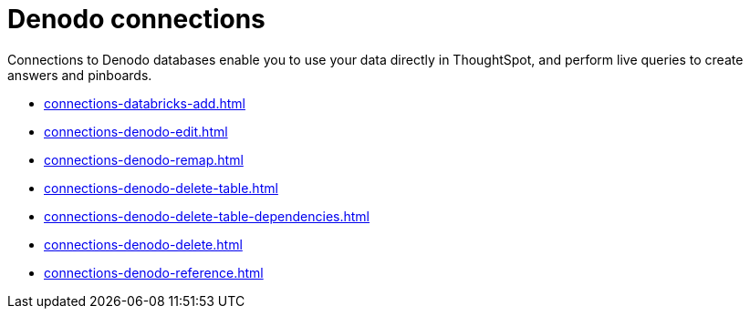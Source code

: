 = Denodo connections
:last_updated: 08/20/2021
:linkattrs:
:page-partial:
:experimental:

Connections to Denodo databases enable you to use your data directly in ThoughtSpot, and perform live queries to create answers and pinboards.

* xref:connections-databricks-add.adoc[]
* xref:connections-denodo-edit.adoc[]
* xref:connections-denodo-remap.adoc[]
* xref:connections-denodo-delete-table.adoc[]
* xref:connections-denodo-delete-table-dependencies.adoc[]
* xref:connections-denodo-delete.adoc[]
* xref:connections-denodo-reference.adoc[]
